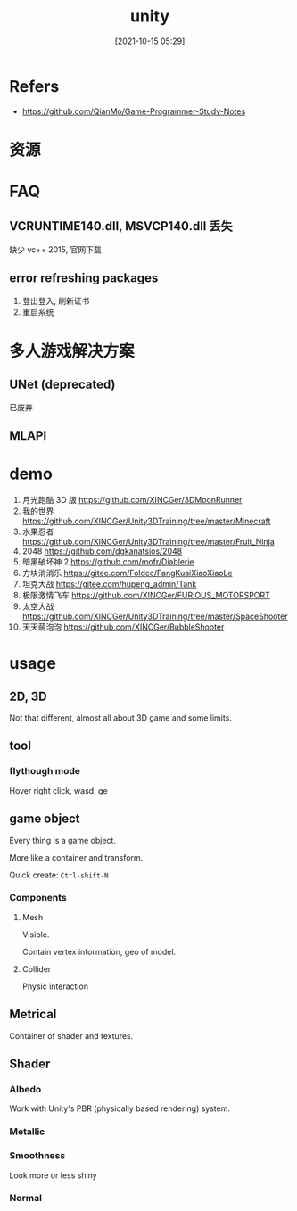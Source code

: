 #+STARTUP: all
#+DATE: [2021-10-15 05:29]
#+TITLE: unity
* Refers
- https://github.com/QianMo/Game-Programmer-Study-Notes
* 资源
* FAQ
** VCRUNTIME140.dll, MSVCP140.dll 丢失
   缺少 vc++ 2015, 官网下载
** error refreshing packages
   1. 登出登入, 刷新证书
   2. 重启系统
* 多人游戏解决方案
** UNet (deprecated)
   已废弃
** MLAPI
* demo
1. 月光跑酷 3D 版 https://github.com/XINCGer/3DMoonRunner
2. 我的世界 https://github.com/XINCGer/Unity3DTraining/tree/master/Minecraft
3. 水果忍者 https://github.com/XINCGer/Unity3DTraining/tree/master/Fruit_Ninja
4. 2048 https://github.com/dgkanatsios/2048
5. 暗黑破坏神 2 https://github.com/mofr/Diablerie
6. 方块消消乐 https://gitee.com/Foldcc/FangKuaiXiaoXiaoLe
7. 坦克大战 https://gitee.com/hupeng_admin/Tank
8. 极限激情飞车 https://github.com/XINCGer/FURIOUS_MOTORSPORT
9. 太空大战 https://github.com/XINCGer/Unity3DTraining/tree/master/SpaceShooter
10. 天天萌泡泡 https://github.com/XINCGer/BubbleShooter
* usage
** 2D, 3D
Not that different, almost all about 3D game and some limits.
** tool
*** flythough mode
Hover right click, wasd, qe
** game object
Every thing is a game object.

More like a container and transform.

Quick create: ~Ctrl-shift-N~
*** Components
**** Mesh
Visible.

Contain vertex information, geo of model.
**** Collider
Physic interaction
** Metrical
Container of shader and textures.
** Shader
*** Albedo
Work with Unity's PBR (physically based rendering) system.
*** Metallic
*** Smoothness
Look more or less shiny
*** Normal
